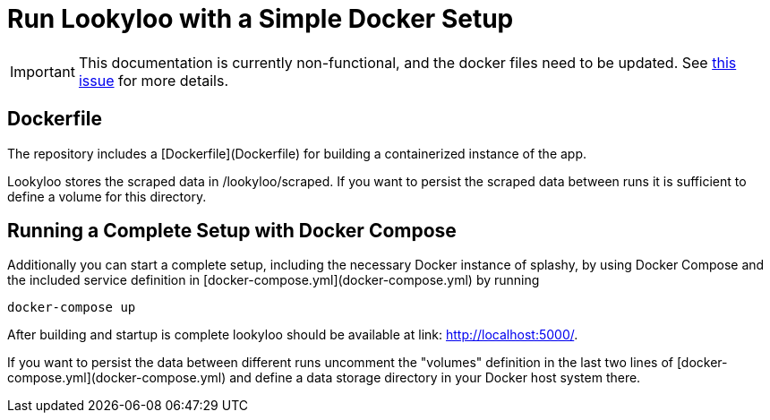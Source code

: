 = Run Lookyloo with a Simple Docker Setup

[IMPORTANT]
This documentation is currently non-functional, and the docker files need to be updated.
See link:https://github.com/Lookyloo/lookyloo/issues/94[this issue] for more details.

== Dockerfile

The repository includes a [Dockerfile](Dockerfile) for building a containerized instance of the app.

Lookyloo stores the scraped data in /lookyloo/scraped. If you want to persist the scraped data between runs it is sufficient to define a volume for this directory.


== Running a Complete Setup with Docker Compose

Additionally you can start a complete setup, including the necessary Docker instance of splashy, by using
Docker Compose and the included service definition in [docker-compose.yml](docker-compose.yml) by running

```
docker-compose up
```

After building and startup is complete lookyloo should be available at link:
http://localhost:5000/[http://localhost:5000/].

If you want to persist the data between different runs uncomment  the "volumes" definition in the last two lines of [docker-compose.yml](docker-compose.yml) and define a data storage directory in your Docker host system there.
